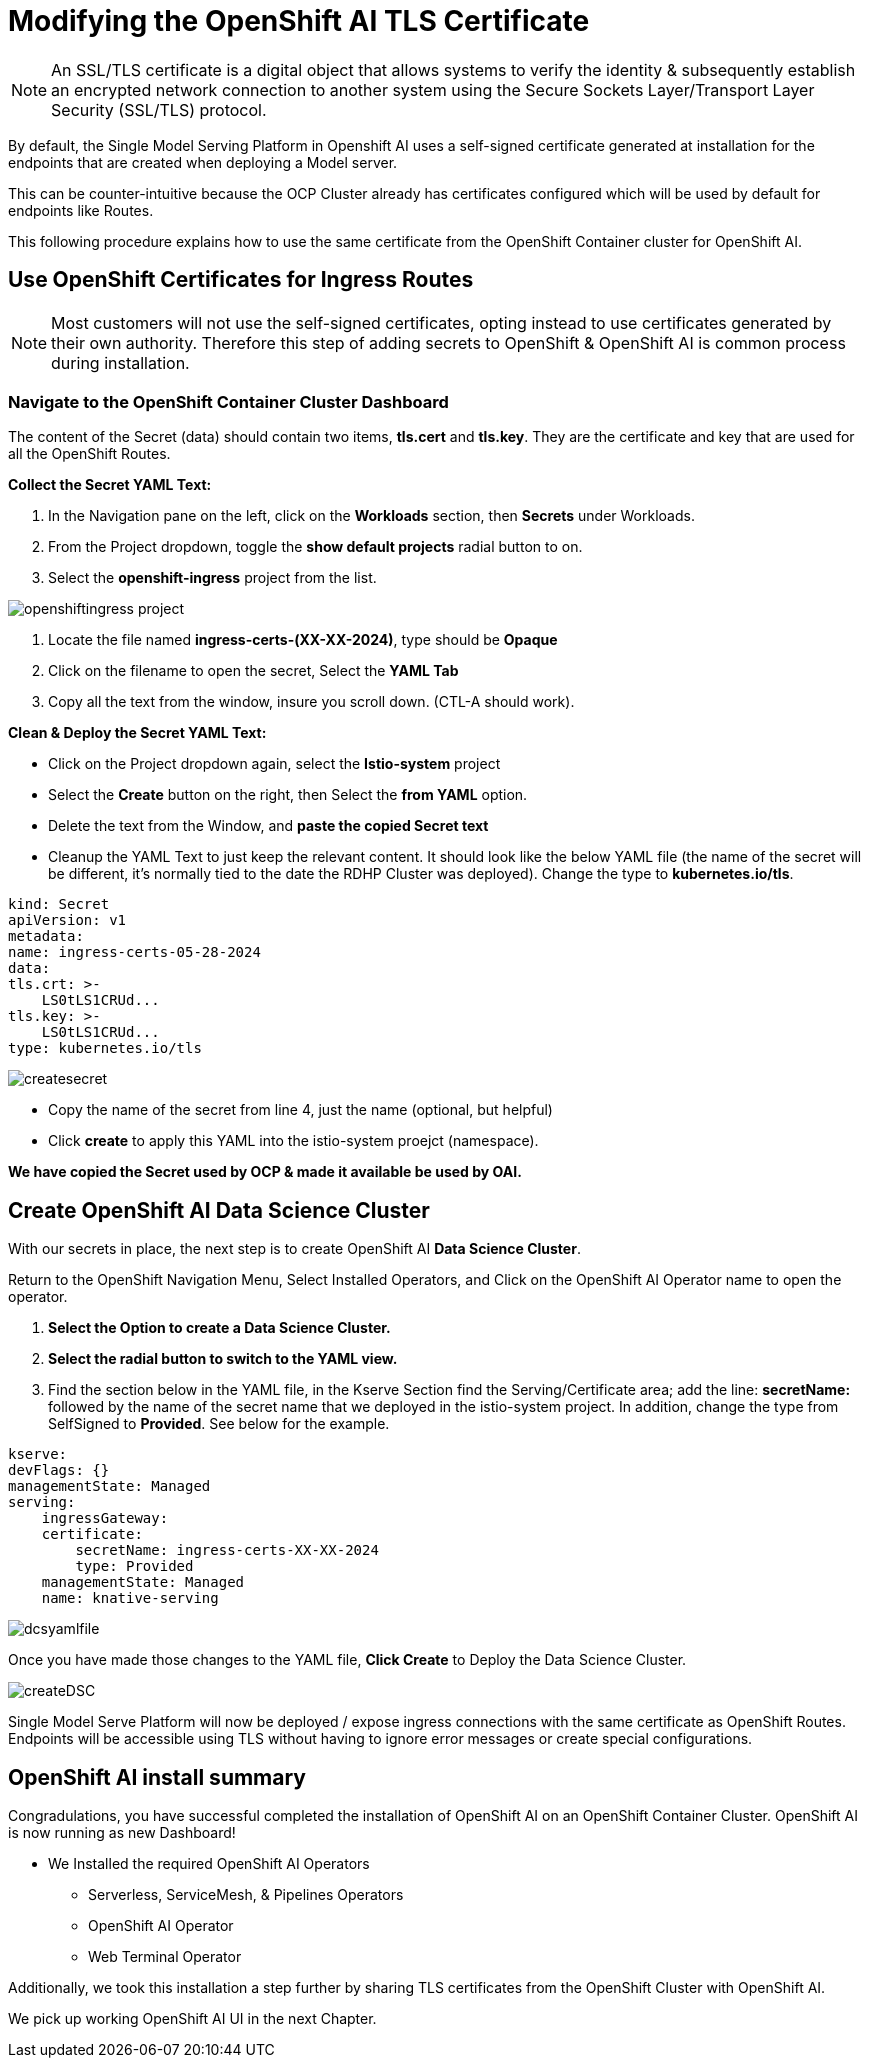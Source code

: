 = Modifying the OpenShift AI TLS Certificate

[NOTE]

An SSL/TLS certificate is a digital object that allows systems to verify the identity & subsequently establish an encrypted network connection to another system using the Secure Sockets Layer/Transport Layer Security (SSL/TLS) protocol.

By default, the Single Model Serving Platform in Openshift AI uses a self-signed certificate generated at installation for the endpoints that are created when deploying a Model server. 

This can be counter-intuitive because the OCP Cluster already has certificates configured which will be used by default for endpoints like Routes. 

This following procedure explains how to use the same certificate from the OpenShift Container cluster for OpenShift AI.

== Use OpenShift Certificates for Ingress Routes

[NOTE]
Most customers will not use the self-signed certificates, opting instead to use certificates generated by their own authority.  Therefore this step of adding secrets to OpenShift & OpenShift AI is common process during installation.

=== Navigate to the OpenShift Container Cluster Dashboard

The content of the Secret (data) should contain two items, *tls.cert* and *tls.key*. They are the certificate and key that are used for all the OpenShift Routes.

*Collect the Secret YAML Text:* 

    . In the Navigation pane on the left, click on the *Workloads* section, then *Secrets* under Workloads.
    . From the Project dropdown, toggle the *show default projects* radial button to on. 
    . Select the *openshift-ingress* project from the list. 

image::openshiftingress_project.png[]

    . Locate the file named *ingress-certs-(XX-XX-2024)*, type should be *Opaque*
    . Click on the filename to open the secret, Select the *YAML Tab*
    . Copy all the text from the window, insure you scroll down.  (CTL-A should work).

*Clean & Deploy the Secret YAML Text:* 

    * Click on the Project dropdown again, select the *Istio-system* project
    * Select the *Create* button on the right, then Select the *from YAML* option.
    * Delete the text from the Window, and *paste the copied Secret text*

    * Cleanup the YAML Text to just keep the relevant content. It should look like the below YAML file (the name of the secret will be different, it's normally tied to the date the RDHP Cluster was deployed). Change the type to *kubernetes.io/tls*.

```yaml
kind: Secret
apiVersion: v1
metadata:
name: ingress-certs-05-28-2024
data:
tls.crt: >-
    LS0tLS1CRUd...
tls.key: >-
    LS0tLS1CRUd...
type: kubernetes.io/tls
```
image::createsecret.png[]


* Copy the name of the secret from line 4, just the name  (optional, but helpful)
* Click *create* to apply this YAML into the istio-system proejct (namespace).

*We have copied the Secret used by OCP & made it available be used by OAI.*




== Create OpenShift AI Data Science Cluster

With our secrets in place, the next step is to create OpenShift AI *Data Science Cluster*.

Return to the OpenShift Navigation Menu, Select Installed Operators, and Click on the OpenShift AI Operator name to open the operator.

 . *Select the Option to create a Data Science Cluster.*

 . *Select the radial button to switch to the YAML view.*

 . Find the section below in the YAML file, in the Kserve Section find the Serving/Certificate area; add the line: *secretName:* followed by the name of the secret name that we deployed in the istio-system project. In addition, change the type from SelfSigned to *Provided*. See below for the example.

```yaml
kserve:
devFlags: {}
managementState: Managed
serving:
    ingressGateway:
    certificate:
        secretName: ingress-certs-XX-XX-2024
        type: Provided
    managementState: Managed
    name: knative-serving
```
image::dcsyamlfile.png[]

Once you have made those changes to the YAML file, *Click Create* to Deploy the Data Science Cluster.  

image::createDSC.png[]

Single Model Serve Platform will now be deployed / expose ingress connections with the same certificate as OpenShift Routes. Endpoints will be accessible using TLS without having to ignore error messages or create special configurations.

== OpenShift AI install summary

Congradulations, you have successful completed the installation of OpenShift AI on an OpenShift Container Cluster. OpenShift AI is now running as new Dashboard!


  * We Installed the required OpenShift AI Operators
  ** Serverless, ServiceMesh, & Pipelines Operators
  ** OpenShift AI Operator
  ** Web Terminal Operator

Additionally, we took this installation a step further by sharing TLS certificates from the OpenShift Cluster with OpenShift AI. 

We pick up working OpenShift AI UI in the next Chapter.